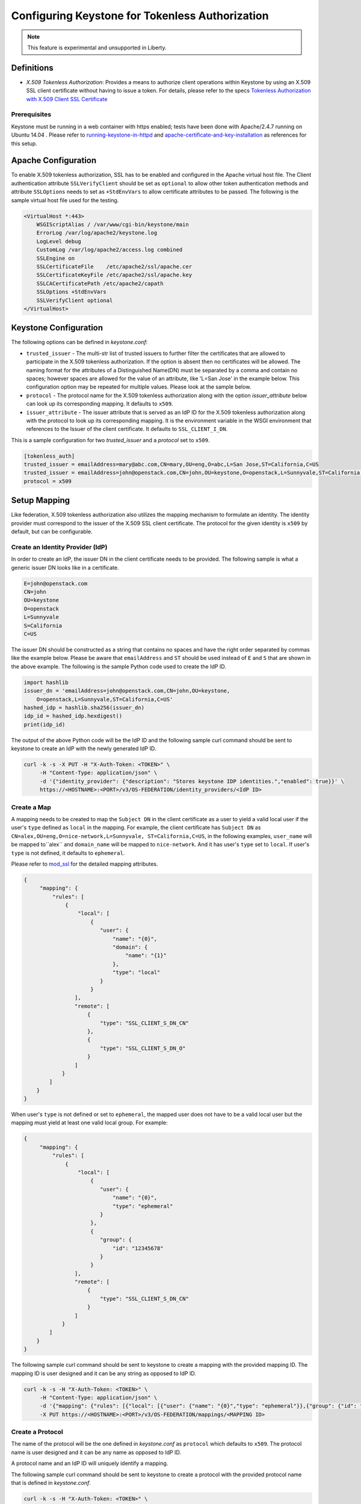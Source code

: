 ..
    Licensed under the Apache License, Version 2.0 (the "License"); you may not
    use this file except in compliance with the License. You may obtain a copy
    of the License at

        http://www.apache.org/licenses/LICENSE-2.0

    Unless required by applicable law or agreed to in writing, software
    distributed under the License is distributed on an "AS IS" BASIS, WITHOUT
    WARRANTIES OR CONDITIONS OF ANY KIND, either express or implied. See the
    License for the specific language governing permissions and limitations
    under the License.

================================================
Configuring Keystone for Tokenless Authorization
================================================

.. NOTE::

    This feature is experimental and unsupported in Liberty.

-----------
Definitions
-----------

* `X.509 Tokenless Authorization`: Provides a means to authorize client
  operations within Keystone by using an X.509 SSL client certificate
  without having to issue a token. For details, please refer to the specs
  `Tokenless Authorization with X.509 Client SSL Certificate`_

.. _`Tokenless Authorization with X.509 Client SSL Certificate`: https://specs.openstack.org/openstack/keystone-specs/specs/liberty/keystone-tokenless-authz-with-x509-ssl-client-cert.html

Prerequisites
-------------

Keystone must be running in a web container with https enabled; tests have
been done with Apache/2.4.7 running on Ubuntu 14.04 . Please refer to
`running-keystone-in-httpd`_ and `apache-certificate-and-key-installation`_
as references for this setup.

.. _`running-keystone-in-httpd`: https://docs.openstack.org/developer/keystone/apache-httpd.html
.. _`apache-certificate-and-key-installation`: https://www.digitalocean.com/community/tutorials/how-to-create-a-ssl-certificate-on-apache-for-ubuntu-14-04

--------------------
Apache Configuration
--------------------

To enable X.509 tokenless authorization, SSL has to be enabled and configured
in the Apache virtual host file. The Client authentication attribute
``SSLVerifyClient`` should be set as ``optional`` to allow other token
authentication methods and attribute ``SSLOptions`` needs to set as
``+StdEnvVars`` to allow certificate attributes to be passed. The following
is the sample virtual host file used for the testing.

.. code-block:: ini

    <VirtualHost *:443>
        WSGIScriptAlias / /var/www/cgi-bin/keystone/main
        ErrorLog /var/log/apache2/keystone.log
        LogLevel debug
        CustomLog /var/log/apache2/access.log combined
        SSLEngine on
        SSLCertificateFile    /etc/apache2/ssl/apache.cer
        SSLCertificateKeyFile /etc/apache2/ssl/apache.key
        SSLCACertificatePath /etc/apache2/capath
        SSLOptions +StdEnvVars
        SSLVerifyClient optional
    </VirtualHost>

----------------------
Keystone Configuration
----------------------

The following options can be defined in `keystone.conf`:

* ``trusted_issuer`` - The multi-str list of trusted issuers to further
  filter the certificates that are allowed to participate in the X.509
  tokenless authorization. If the option is absent then no certificates
  will be allowed. The naming format for the attributes of a Distinguished
  Name(DN) must be separated by a comma and contain no spaces; however
  spaces are allowed for the value of an attribute, like 'L=San Jose' in
  the example below. This configuration option may be repeated for multiple
  values. Please look at the sample below.
* ``protocol`` - The protocol name for the X.509 tokenless authorization
  along with the option `issuer_attribute` below can look up its
  corresponding mapping. It defaults to ``x509``.
* ``issuer_attribute`` - The issuer attribute that is served as an IdP ID for
  the X.509 tokenless authorization along with the protocol to look up its
  corresponding mapping. It is the environment variable in the WSGI
  environment that references to the Issuer of the client certificate. It
  defaults to ``SSL_CLIENT_I_DN``.

This is a sample configuration for two `trusted_issuer` and a `protocol` set
to ``x509``.

.. code-block:: ini

    [tokenless_auth]
    trusted_issuer = emailAddress=mary@abc.com,CN=mary,OU=eng,O=abc,L=San Jose,ST=California,C=US
    trusted_issuer = emailAddress=john@openstack.com,CN=john,OU=keystone,O=openstack,L=Sunnyvale,ST=California,C=US
    protocol = x509

-------------
Setup Mapping
-------------

Like federation, X.509 tokenless authorization also utilizes the mapping
mechanism to formulate an identity. The identity provider must correspond
to the issuer of the X.509 SSL client certificate. The protocol for the
given identity is ``x509`` by default, but can be configurable.

Create an Identity Provider (IdP)
---------------------------------

In order to create an IdP, the issuer DN in the client certificate needs
to be provided. The following sample is what a generic issuer DN looks
like in a certificate.

.. code-block:: ini

    E=john@openstack.com
    CN=john
    OU=keystone
    O=openstack
    L=Sunnyvale
    S=California
    C=US

The issuer DN should be constructed as a string that contains no spaces
and have the right order separated by commas like the example below.
Please be aware that ``emailAddress`` and ``ST`` should be used instead
of ``E`` and ``S`` that are shown in the above example. The following is
the sample Python code used to create the IdP ID.

.. code-block:: python

    import hashlib
    issuer_dn = 'emailAddress=john@openstack.com,CN=john,OU=keystone,
        O=openstack,L=Sunnyvale,ST=California,C=US'
    hashed_idp = hashlib.sha256(issuer_dn)
    idp_id = hashed_idp.hexdigest()
    print(idp_id)

The output of the above Python code will be the IdP ID and the following
sample curl command should be sent to keystone to create an IdP with the
newly generated IdP ID.

.. code-block:: bash

    curl -k -s -X PUT -H "X-Auth-Token: <TOKEN>" \
         -H "Content-Type: application/json" \
         -d '{"identity_provider": {"description": "Stores keystone IDP identities.","enabled": true}}' \
         https://<HOSTNAME>:<PORT>/v3/OS-FEDERATION/identity_providers/<IdP ID>

Create a Map
------------

A mapping needs to be created to map the ``Subject DN`` in the client
certificate as a user to yield a valid local user if the user's ``type``
defined as ``local`` in the mapping. For example, the client certificate
has ``Subject DN`` as ``CN=alex,OU=eng,O=nice-network,L=Sunnyvale,
ST=California,C=US``, in the following examples, ``user_name`` will be
mapped to``alex`` and ``domain_name`` will be mapped to ``nice-network``.
And it has user's ``type`` set to ``local``. If user's ``type`` is not
defined, it defaults to ``ephemeral``.

Please refer to `mod_ssl`_ for the detailed mapping attributes.

.. _`mod_ssl`: http://httpd.apache.org/docs/current/mod/mod_ssl.html

.. code-block:: javascript

    {
         "mapping": {
             "rules": [
                 {
                     "local": [
                         {
                            "user": {
                                "name": "{0}",
                                "domain": {
                                    "name": "{1}"
                                },
                                "type": "local"
                            }
                         }
                    ],
                    "remote": [
                        {
                            "type": "SSL_CLIENT_S_DN_CN"
                        },
                        {
                            "type": "SSL_CLIENT_S_DN_O"
                        }
                    ]
                }
            ]
        }
    }

When user's ``type`` is not defined or set to ``ephemeral``, the mapped user
does not have to be a valid local user but the mapping must yield at least
one valid local group. For example:

.. code-block:: javascript

    {
         "mapping": {
             "rules": [
                 {
                     "local": [
                         {
                            "user": {
                                "name": "{0}",
                                "type": "ephemeral"
                            }
                         },
                         {
                            "group": {
                                "id": "12345678"
                            }
                         }
                    ],
                    "remote": [
                        {
                            "type": "SSL_CLIENT_S_DN_CN"
                        }
                    ]
                }
            ]
        }
    }

The following sample curl command should be sent to keystone to create a
mapping with the provided mapping ID. The mapping ID is user designed and
it can be any string as opposed to IdP ID.

.. code-block:: bash

    curl -k -s -H "X-Auth-Token: <TOKEN>" \
         -H "Content-Type: application/json" \
         -d '{"mapping": {"rules": [{"local": [{"user": {"name": "{0}","type": "ephemeral"}},{"group": {"id": "<GROUPID>"}}],"remote": [{"type": "SSL_CLIENT_S_DN_CN"}]}]}}' \
         -X PUT https://<HOSTNAME>:<PORT>/v3/OS-FEDERATION/mappings/<MAPPING ID>


Create a Protocol
-----------------

The name of the protocol will be the one defined in `keystone.conf` as
``protocol`` which defaults to ``x509``. The protocol name is user designed
and it can be any name as opposed to IdP ID.

A protocol name and an IdP ID will uniquely identify a mapping.

The following sample curl command should be sent to keystone to create a
protocol with the provided protocol name that is defined in `keystone.conf`.

.. code-block:: bash

    curl -k -s -H "X-Auth-Token: <TOKEN>" \
         -H "Content-Type: application/json" \
         -d '{"protocol": {"mapping_id": "<MAPPING ID>"}}' \
         -X PUT https://<HOSTNAME>:<PORT>/v3/OS-FEDERATION/identity_providers/<IdP ID>/protocols/<PROTOCOL NAME>

-------------------------------
Setup ``auth_token`` middleware
-------------------------------

In order to use ``auth_token`` middleware as the service client for X.509
tokenless authorization, both configurable options and scope information
will need to be setup.

Configurable Options
--------------------

The following configurable options in ``auth_token`` middleware
should set to the correct values:

* ``auth_protocol`` - Set to ``https``.
* ``certfile`` - Set to the full path of the certificate file.
* ``keyfile`` - Set to the full path of the private key file.
* ``cafile`` - Set to the full path of the trusted CA certificate file.

Scope Information
-----------------

The scope information will be passed from the headers with the following
header attributes to:

* ``X-Project-Id`` - If specified, its the project scope.
* ``X-Project-Name`` - If specified, its the project scope.
* ``X-Project-Domain-Id`` - If specified, its the domain of project scope.
* ``X-Project-Domain-Name`` - If specified, its the domain of project scope.
* ``X-Domain-Id`` - If specified, its the domain scope.
* ``X-Domain-Name`` - If specified, its the domain scope.

---------------------
Test It Out with cURL
---------------------

Once the above configurations have been setup, the following curl command can
be used for token validation.

.. code-block:: bash

    curl -v -k -s -X GET --cert /<PATH>/x509client.crt \
         --key /<PATH>/x509client.key \
         --cacert /<PATH>/ca.crt \
         -H "X-Project-Name: <PROJECT-NAME>" \
         -H "X-Project-Domain-Id: <PROJECT-DOMAIN-ID>" \
         -H "X-Subject-Token: <TOKEN>" \
         https://<HOST>:<PORT>/v3/auth/tokens | python -mjson.tool

Details of the Options
----------------------

* ``--cert`` - The client certificate that will be presented to Keystone.
  The ``Issuer`` in the certificate along with the defined ``protocol``
  in `keystone.conf` will uniquely identify the mapping. The ``Subject``
  in the certificate will be mapped to the valid local user from the
  identified mapping.
* ``--key`` - The corresponding client private key.
* ``--cacert`` - It can be the Apache server certificate or its issuer
  (signer) certificate.
* ``X-Project-Name`` - The project scope needs to be passed in the header.
* ``X-Project-Domain-Id`` - Its the domain of project scope.
* ``X-Subject-Token`` - The token to be validated.

